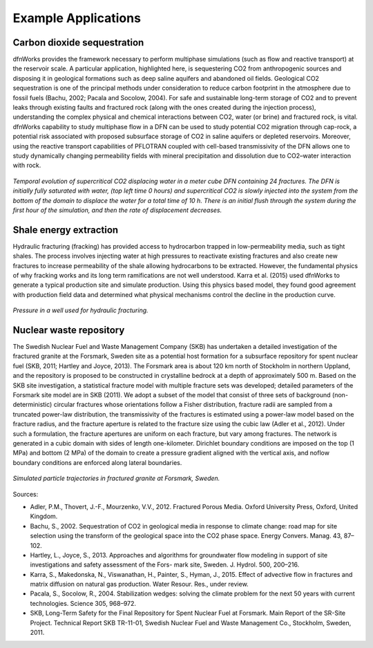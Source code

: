 .. j_applications-chapter:

Example Applications
====================

Carbon dioxide sequestration
^^^^^^^^^^^^^^^^^^^^^^^^^^^^^^

dfnWorks provides the framework necessary to perform multiphase simulations (such as flow and reactive transport) at the reservoir scale. A particular application, highlighted here, is sequestering CO2 from anthropogenic sources and disposing it in geological formations such as deep saline aquifers and abandoned oil fields. Geological CO2 sequestration is one of the principal methods under consideration to reduce carbon footprint in the atmosphere due to fossil fuels (Bachu, 2002; Pacala and Socolow, 2004). For safe and sustainable long-term storage of CO2 and to prevent leaks through existing faults and fractured rock (along with the ones created during the injection process), understanding the complex physical and chemical interactions between CO2, water (or brine) and fractured rock, is vital. dfnWorks capability to study multiphase flow in a DFN can be used to study potential CO2 migration through cap-rock, a potential risk associated with proposed subsurface storage of CO2 in saline aquifers or depleted reservoirs. Moreover, using the reactive transport capabilities of PFLOTRAN coupled with cell-based transmissivity of the DFN allows one to study dynamically changing permeability fields with mineral precipitation and dissolution due to CO2–water interaction with rock. 

.. figure:: ./figures/time_co2.png
   :scale: 100 %
   :alt: alternate text
   :align: center

   *Temporal evolution of supercritical CO2 displacing water in a meter cube DFN containing 24 fractures. The DFN is initially fully saturated with water, (top left time 0 hours) and supercritical CO2 is slowly injected into the system from the bottom of the domain to displace the water for a total time of 10 h. There is an initial flush through the system during the first hour of the simulation, and then the rate of displacement decreases.*

Shale energy extraction
^^^^^^^^^^^^^^^^^^^^^^^^^

Hydraulic fracturing (fracking) has provided access to hydrocarbon trapped in low-permeability media, such as tight shales. The process involves injecting water at high pressures to reactivate existing fractures and also create new fractures to increase permeability of the shale allowing hydrocarbons to be extracted. However, the fundamental physics of why fracking works and its long term ramifications are not well understood. Karra et al. (2015) used dfnWorks to generate a typical production site and simulate production. Using this physics based model, they found good agreement with production field data and determined what physical mechanisms control the decline in the production curve.

.. figure:: ./figures/well-pressure.png
   :scale: 10 %
   :alt: alternate text
   :align: center
   
   *Pressure in a well used for hydraulic fracturing.*

Nuclear waste repository
^^^^^^^^^^^^^^^^^^^^^^^^^^

The Swedish Nuclear Fuel and Waste Management Company (SKB) has undertaken a detailed investigation of the fractured granite at the Forsmark, Sweden site as a potential host formation for a subsurface repository for spent nuclear fuel (SKB, 2011; Hartley and Joyce, 2013). The Forsmark area is about 120 km north of Stockholm in northern Uppland, and the repository is proposed
to be constructed in crystalline bedrock at a depth of approximately 500 m. Based on the SKB site investigation, a statistical fracture model with multiple fracture sets was developed; detailed parameters of the Forsmark site model are in SKB (2011). We adopt a subset of the model that consist of three sets of background (non-deterministic) circular fractures whose orientations follow a Fisher distribution, fracture radii are sampled from a truncated power-law distribution, the transmissivity of the fractures is estimated using a power-law model based on the fracture radius, and the fracture aperture is related to the fracture size using the cubic law (Adler et al., 2012). Under such a formulation, the fracture apertures are uniform on each fracture, but vary among fractures. The network is generated in a cubic domain with sides of length one-kilometer. Dirichlet boundary conditions are imposed on the top (1 MPa) and bottom (2 MPa) of the domain to create a pressure gradient aligned with the vertical axis, and noflow boundary conditions are enforced along lateral boundaries.


.. figure:: ./figures/forsmark_trajectories.png
   :scale: 10 %
   :alt: alternate text
   :align: center
   
   *Simulated particle trajectories in fractured granite at Forsmark, Sweden.*    

Sources:

- Adler, P.M., Thovert, J.-F., Mourzenko, V.V., 2012. Fractured Porous Media. Oxford University Press, Oxford, United Kingdom.
- Bachu, S., 2002. Sequestration of CO2 in geological media in response to climate change: road map for site selection using the transform of the geological space into the CO2 phase space. Energy Convers. Manag. 43, 87–102.
- Hartley, L., Joyce, S., 2013. Approaches and algorithms for groundwater flow modeling in support of site investigations and safety assessment of the Fors- mark site, Sweden. J. Hydrol. 500, 200–216.
- Karra, S., Makedonska, N., Viswanathan, H., Painter, S., Hyman, J., 2015. Effect of advective flow in fractures and matrix diffusion on natural gas production. Water Resour. Res., under review.
- Pacala, S., Socolow, R., 2004. Stabilization wedges: solving the climate problem for the next 50 years with current technologies. Science 305, 968–972.
- SKB, Long-Term Safety for the Final Repository for Spent Nuclear Fuel at Forsmark. Main Report of the SR-Site Project. Technical Report SKB TR-11-01, Swedish Nuclear Fuel and Waste Management Co., Stockholm, Sweden, 2011.

